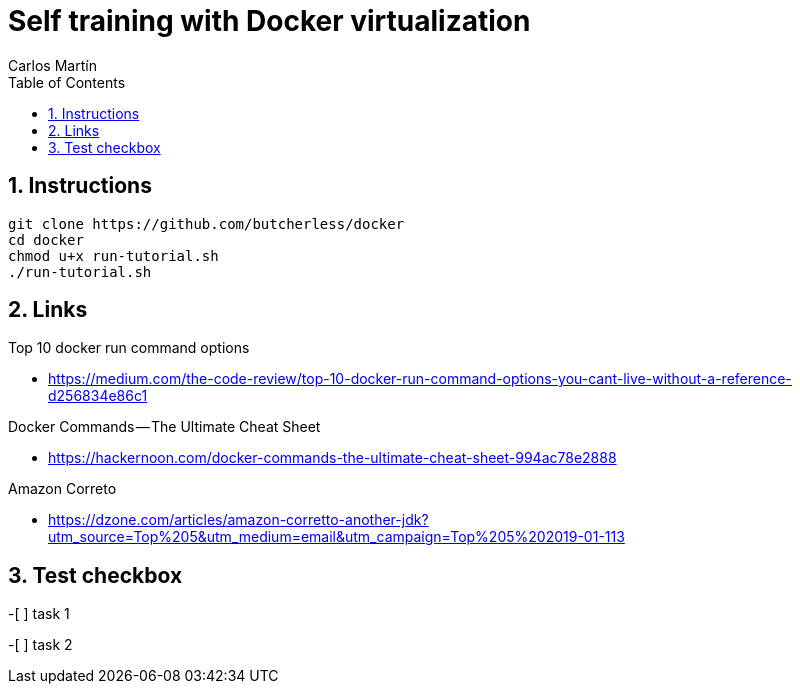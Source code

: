 = Self training with Docker virtualization
Carlos Martín
:icons: font
:toc: left
:sectnums:
:source-highlighter: coderay
:experimental:

== Instructions

 git clone https://github.com/butcherless/docker
 cd docker
 chmod u+x run-tutorial.sh
 ./run-tutorial.sh

== Links

.Top 10 docker run command options

* https://medium.com/the-code-review/top-10-docker-run-command-options-you-cant-live-without-a-reference-d256834e86c1

.Docker Commands — The Ultimate Cheat Sheet

* https://hackernoon.com/docker-commands-the-ultimate-cheat-sheet-994ac78e2888

.Amazon Correto

* https://dzone.com/articles/amazon-corretto-another-jdk?utm_source=Top%205&utm_medium=email&utm_campaign=Top%205%202019-01-113

== Test checkbox

-[ ] task 1

-[ ] task 2
